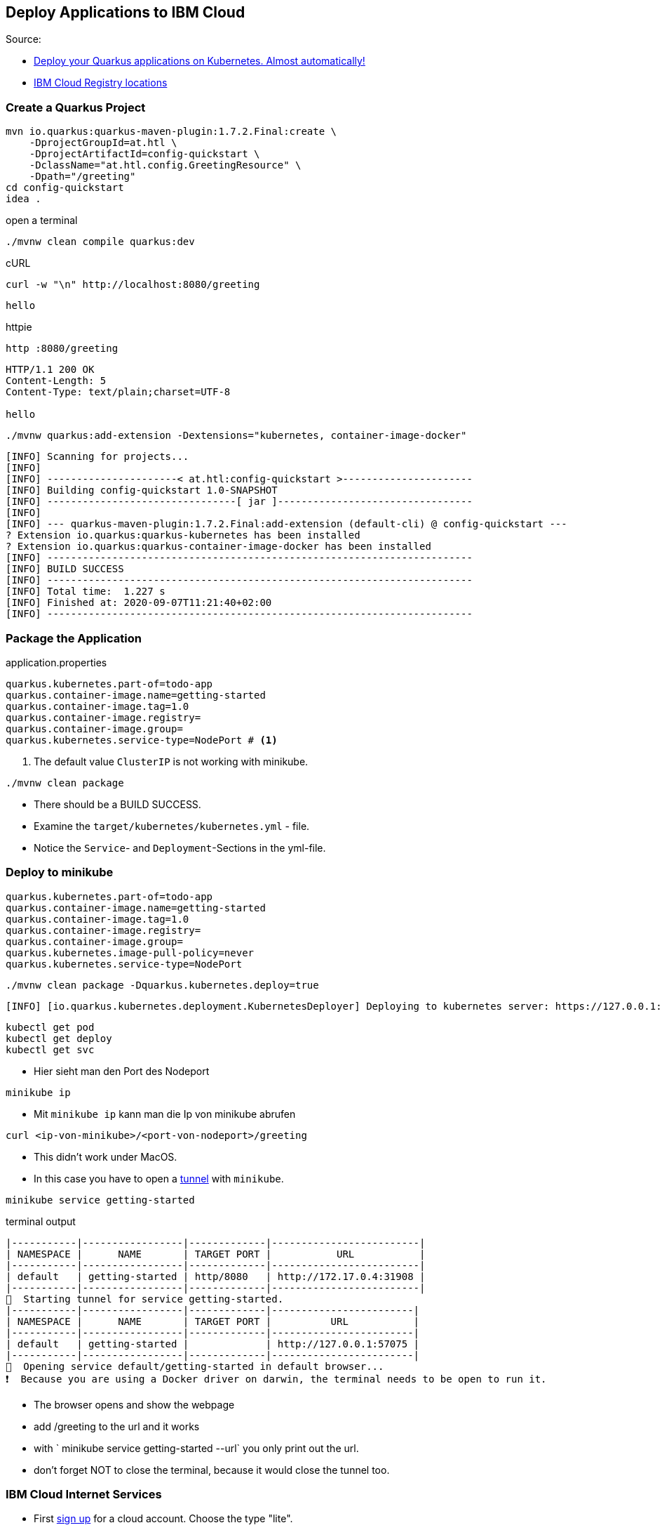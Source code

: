 == Deploy Applications to IBM Cloud

.Source:
* https://haralduebele.blog/tag/quarkus/[Deploy your Quarkus applications on Kubernetes. Almost automatically!, window="_blank"]
* https://cloud.ibm.com/docs/Registry?topic=Registry-registry_overview#registry_regions[IBM Cloud Registry locations, window="_blank"]

=== Create a Quarkus Project

[source,bash]
----
mvn io.quarkus:quarkus-maven-plugin:1.7.2.Final:create \
    -DprojectGroupId=at.htl \
    -DprojectArtifactId=config-quickstart \
    -DclassName="at.htl.config.GreetingResource" \
    -Dpath="/greeting"
cd config-quickstart
idea .
----

.open a terminal
[source,bash]
----
./mvnw clean compile quarkus:dev
----

.cURL
[source,bash]
----
curl -w "\n" http://localhost:8080/greeting
----

----
hello
----

.httpie
[source,bash]
----
http :8080/greeting
----

----
HTTP/1.1 200 OK
Content-Length: 5
Content-Type: text/plain;charset=UTF-8

hello
----



[source,bash]
----
./mvnw quarkus:add-extension -Dextensions="kubernetes, container-image-docker"
----

----
[INFO] Scanning for projects...
[INFO]
[INFO] ----------------------< at.htl:config-quickstart >----------------------
[INFO] Building config-quickstart 1.0-SNAPSHOT
[INFO] --------------------------------[ jar ]---------------------------------
[INFO]
[INFO] --- quarkus-maven-plugin:1.7.2.Final:add-extension (default-cli) @ config-quickstart ---
? Extension io.quarkus:quarkus-kubernetes has been installed
? Extension io.quarkus:quarkus-container-image-docker has been installed
[INFO] ------------------------------------------------------------------------
[INFO] BUILD SUCCESS
[INFO] ------------------------------------------------------------------------
[INFO] Total time:  1.227 s
[INFO] Finished at: 2020-09-07T11:21:40+02:00
[INFO] ------------------------------------------------------------------------
----

=== Package the Application

.application.properties
[source,properties]
----
quarkus.kubernetes.part-of=todo-app
quarkus.container-image.name=getting-started
quarkus.container-image.tag=1.0
quarkus.container-image.registry=
quarkus.container-image.group=
quarkus.kubernetes.service-type=NodePort # <.>
----

<.> The default value `ClusterIP` is not working with minikube.

[source,bash]
----
./mvnw clean package
----

* There should be a BUILD SUCCESS.
* Examine the `target/kubernetes/kubernetes.yml` - file.
* Notice the `Service`- and `Deployment`-Sections in the yml-file.


=== Deploy to minikube

[source,properties]
----
quarkus.kubernetes.part-of=todo-app
quarkus.container-image.name=getting-started
quarkus.container-image.tag=1.0
quarkus.container-image.registry=
quarkus.container-image.group=
quarkus.kubernetes.image-pull-policy=never
quarkus.kubernetes.service-type=NodePort
----


[source,bash]
----
./mvnw clean package -Dquarkus.kubernetes.deploy=true
----

----
[INFO] [io.quarkus.kubernetes.deployment.KubernetesDeployer] Deploying to kubernetes server: https://127.0.0.1:32772/ in namespace: default.
----


[source,bash]
----
kubectl get pod
kubectl get deploy
kubectl get svc
----

* Hier sieht man den Port des Nodeport

[source,bash]
----
minikube ip
----

* Mit `minikube ip` kann man die Ip von minikube abrufen

[source,bash]
----
curl <ip-von-minikube>/<port-von-nodeport>/greeting
----

* This didn't work under MacOS.
* In this case you have to open a https://minikube.sigs.k8s.io/docs/handbook/accessing/[tunnel] with `minikube`.

[source,bash]
----
minikube service getting-started
----

.terminal output
----
|-----------|-----------------|-------------|-------------------------|
| NAMESPACE |      NAME       | TARGET PORT |           URL           |
|-----------|-----------------|-------------|-------------------------|
| default   | getting-started | http/8080   | http://172.17.0.4:31908 |
|-----------|-----------------|-------------|-------------------------|
🏃  Starting tunnel for service getting-started.
|-----------|-----------------|-------------|------------------------|
| NAMESPACE |      NAME       | TARGET PORT |          URL           |
|-----------|-----------------|-------------|------------------------|
| default   | getting-started |             | http://127.0.0.1:57075 |
|-----------|-----------------|-------------|------------------------|
🎉  Opening service default/getting-started in default browser...
❗  Because you are using a Docker driver on darwin, the terminal needs to be open to run it.
----

* The browser opens and show the webpage
* add /greeting to the url and it works
* with ` minikube service getting-started --url` you only print out the url.
* don't forget NOT to close the terminal, because it would close the tunnel too.

=== IBM Cloud Internet Services

* First https://cloud.ibm.com/registration[sign up] for a cloud account. Choose the type "lite".
* Install the ibm-cloud-cli
** on macos: don't use brew -  there are problems when docker is already installed
** on all OS use the https://github.com/IBM-Cloud/ibm-cloud-cli-release/releases/[installer] or the https://cloud.ibm.com/docs/cli?topic=cli-install-ibmcloud-cli[shell]


.Login and install https://cloud.ibm.com/docs/containers?topic=containers-cs_cli_install#cs_cli_install_steps[plugins]
[source,bash]
----
ibmcloud login
ibmcloud plugin install container-service
ibmcloud plugin install container-registry
ibmcloud plugin install observe-service
ibmcloud plugin list
----


[source,bash]
----

----



[source,bash]
----

----


[source,bash]
----

----



[source,bash]
----

----


[source,bash]
----

----



[source,bash]
----

----


[source,bash]
----

----

